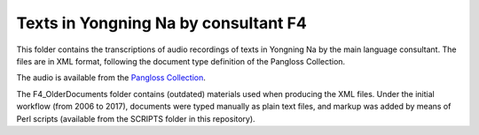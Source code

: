 Texts in Yongning Na by consultant F4
================================

This folder contains the transcriptions of audio recordings of texts in Yongning Na by the main language consultant. The files are in XML format, following the document type definition of the Pangloss Collection.

The audio is available from the `Pangloss Collection <http://lacito.vjf.cnrs.fr/pangloss/corpus/list_rsc.php?lg=Na>`_.

The F4_OlderDocuments folder contains (outdated) materials used when producing the XML files. Under the initial workflow (from 2006 to 2017), documents were typed manually as plain text files, and markup was added by means of Perl scripts (available from the SCRIPTS folder in this repository).

